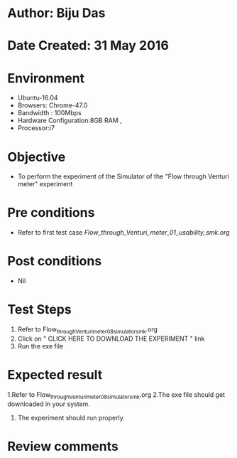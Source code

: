 * Author: Biju Das
* Date Created: 31 May 2016
* Environment
  - Ubuntu-16.04
  - Browsers: Chrome-47.0
  - Bandwidth : 100Mbps
  - Hardware Configuration:8GB RAM , 
  - Processor:i7

* Objective
  - To perform the experiment of the Simulator of the "Flow through Venturi meter" experiment

* Pre conditions
  - Refer to first test case [[Flow_through_Venturi_meter_01_usability_smk.org]] 

* Post conditions
   - Nil

* Test Steps
  1. Refer to Flow_through_Venturi_meter_08_simulator_smk.org
  2. Click on " CLICK HERE TO DOWNLOAD THE EXPERIMENT " link
  3. Run the exe file

* Expected result
  1.Refer to Flow_through_Venturi_meter_08_simulator_smk.org
  2.The exe file should get downloaded in your system.
  3. The experiment should run properly.

* Review comments
